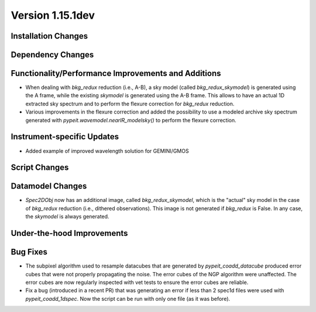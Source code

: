 
Version 1.15.1dev
=================

Installation Changes
--------------------

Dependency Changes
------------------

Functionality/Performance Improvements and Additions
----------------------------------------------------
- When dealing with `bkg_redux` reduction (i.e., A-B), a sky model (called `bkg_redux_skymodel`)
  is generated using the A frame, while the existing `skymodel` is generated using the A-B frame.
  This allows to have an actual 1D extracted sky spectrum and to perform the flexure correction for
  `bkg_redux` reduction.
- Various improvements in the flexure correction and added the possibility to use a modeled archive
  sky spectrum generated with `pypeit.wavemodel.nearIR_modelsky()` to perform the flexure correction.

Instrument-specific Updates
---------------------------

- Added example of improved wavelength solution for GEMINI/GMOS

Script Changes
--------------

Datamodel Changes
-----------------
- `Spec2DObj` now has an additional image, called `bkg_redux_skymodel`, which is the "actual" sky model
  in the case of `bkg_redux` reduction (i.e., dithered observations). This image is not generated if
  `bkg_redux` is False. In any case, the `skymodel` is always generated.

Under-the-hood Improvements
---------------------------

Bug Fixes
---------

- The subpixel algorithm used to resample datacubes that are generated by `pypeit_coadd_datacube`
  produced error cubes that were not properly propagating the noise. The error cubes of the NGP
  algorithm were unaffected. The error cubes are now regularly inspected with vet tests to ensure
  the error cubes are reliable.
- Fix a bug (introduced in a recent PR) that was generating an error if less than 2 spec1d
  files were used with `pypeit_coadd_1dspec`. Now the script can be run with only one
  file (as it was before).
